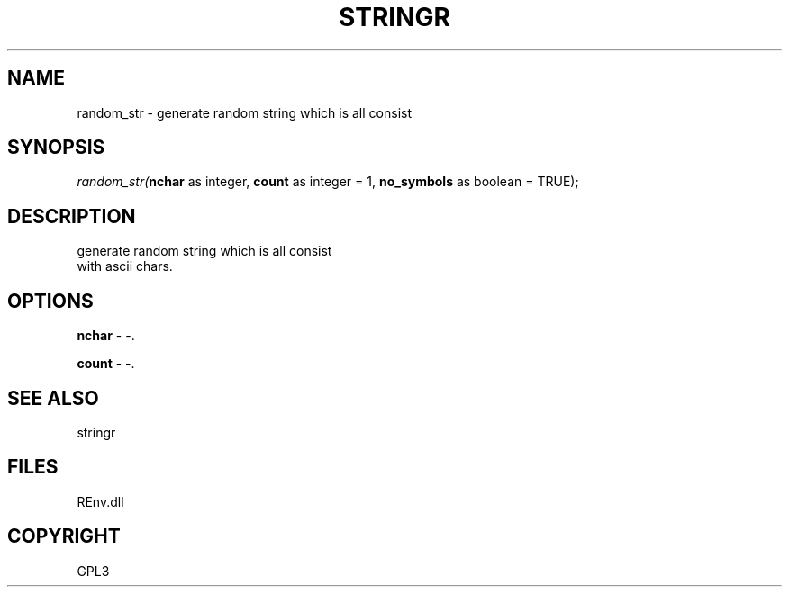 .\" man page create by R# package system.
.TH STRINGR 1 2002-May "random_str" "random_str"
.SH NAME
random_str \- generate random string which is all consist
.SH SYNOPSIS
\fIrandom_str(\fBnchar\fR as integer, 
\fBcount\fR as integer = 1, 
\fBno_symbols\fR as boolean = TRUE);\fR
.SH DESCRIPTION
.PP
generate random string which is all consist 
 with ascii chars.
.PP
.SH OPTIONS
.PP
\fBnchar\fB \fR\- -. 
.PP
.PP
\fBcount\fB \fR\- -. 
.PP
.SH SEE ALSO
stringr
.SH FILES
.PP
REnv.dll
.PP
.SH COPYRIGHT
GPL3

